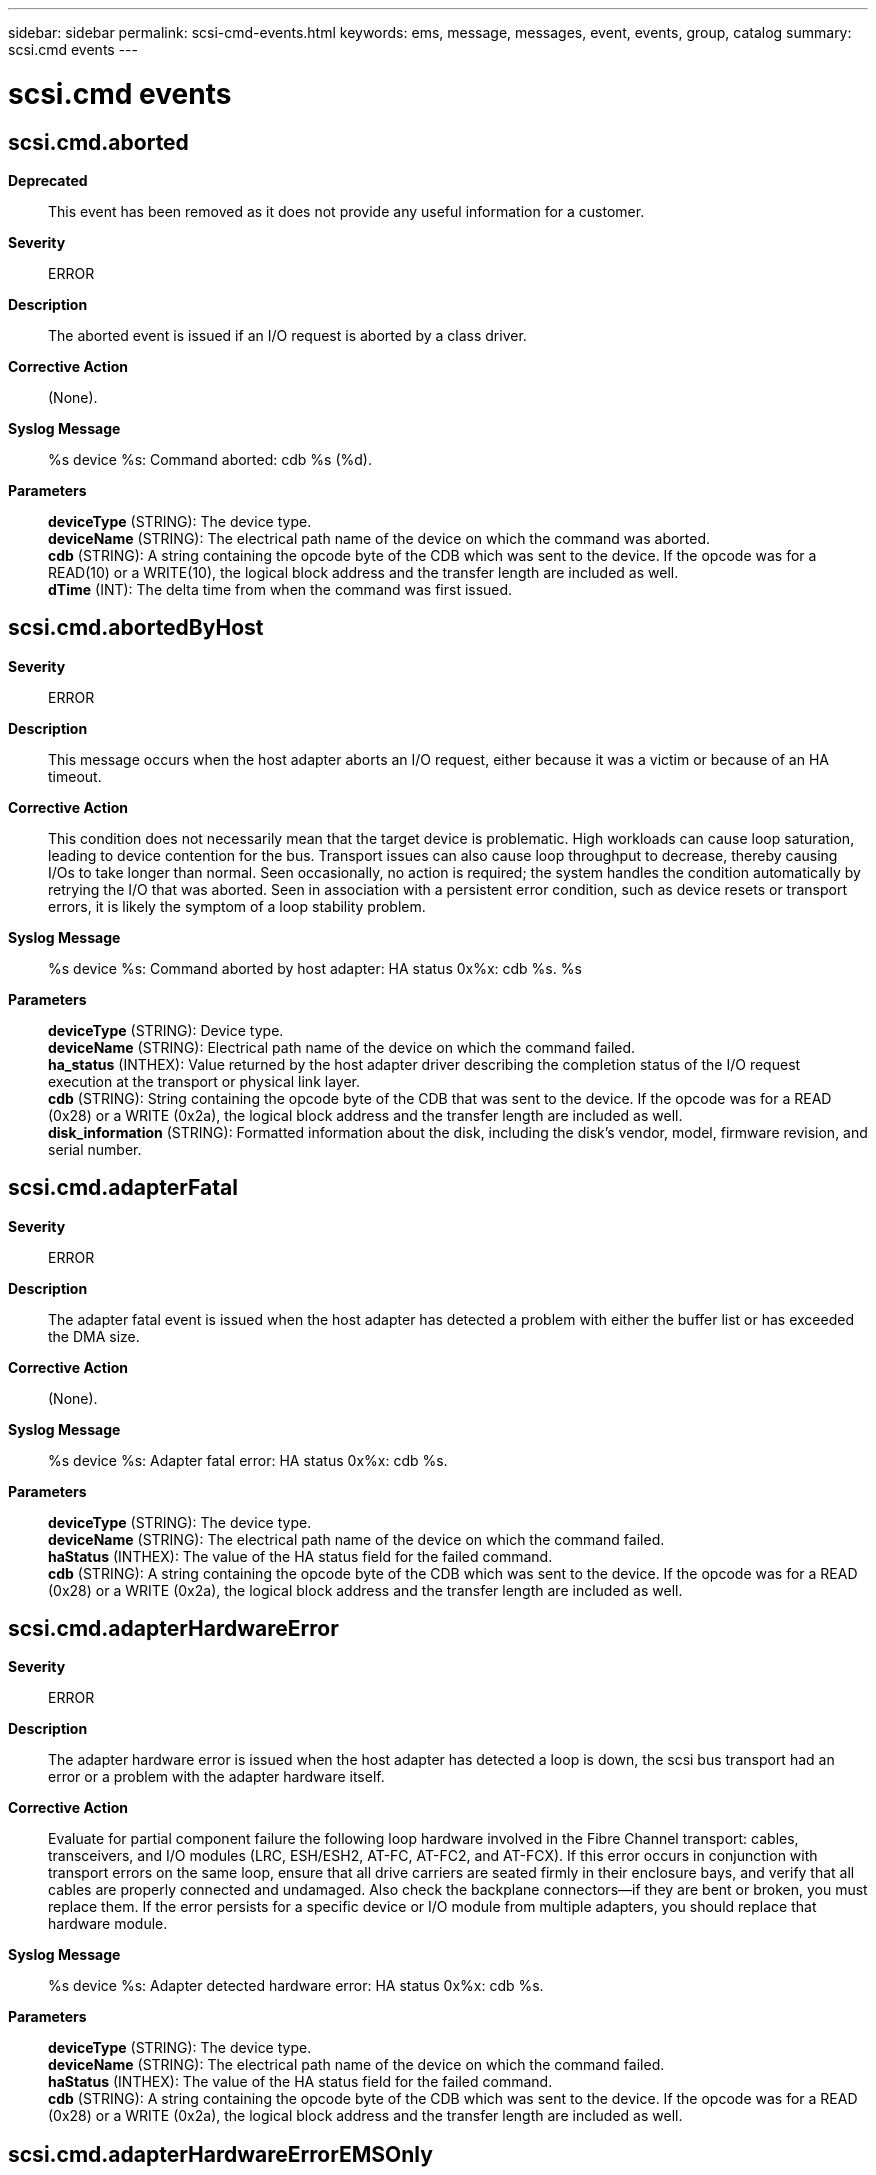 ---
sidebar: sidebar
permalink: scsi-cmd-events.html
keywords: ems, message, messages, event, events, group, catalog
summary: scsi.cmd events
---

= scsi.cmd events
:toclevels: 1
:hardbreaks:
:nofooter:
:icons: font
:linkattrs:
:imagesdir: ./media/

== scsi.cmd.aborted
*Deprecated*::
This event has been removed as it does not provide any useful information for a customer.
*Severity*::
ERROR
*Description*::
The aborted event is issued if an I/O request is aborted by a class driver.
*Corrective Action*::
(None).
*Syslog Message*::
%s device %s: Command aborted: cdb %s (%d).
*Parameters*::
*deviceType* (STRING): The device type.
*deviceName* (STRING): The electrical path name of the device on which the command was aborted.
*cdb* (STRING): A string containing the opcode byte of the CDB which was sent to the device. If the opcode was for a READ(10) or a WRITE(10), the logical block address and the transfer length are included as well.
*dTime* (INT): The delta time from when the command was first issued.

== scsi.cmd.abortedByHost
*Severity*::
ERROR
*Description*::
This message occurs when the host adapter aborts an I/O request, either because it was a victim or because of an HA timeout.
*Corrective Action*::
This condition does not necessarily mean that the target device is problematic. High workloads can cause loop saturation, leading to device contention for the bus. Transport issues can also cause loop throughput to decrease, thereby causing I/Os to take longer than normal. Seen occasionally, no action is required; the system handles the condition automatically by retrying the I/O that was aborted. Seen in association with a persistent error condition, such as device resets or transport errors, it is likely the symptom of a loop stability problem.
*Syslog Message*::
%s device %s: Command aborted by host adapter: HA status 0x%x: cdb %s. %s
*Parameters*::
*deviceType* (STRING): Device type.
*deviceName* (STRING): Electrical path name of the device on which the command failed.
*ha_status* (INTHEX): Value returned by the host adapter driver describing the completion status of the I/O request execution at the transport or physical link layer.
*cdb* (STRING): String containing the opcode byte of the CDB that was sent to the device. If the opcode was for a READ (0x28) or a WRITE (0x2a), the logical block address and the transfer length are included as well.
*disk_information* (STRING): Formatted information about the disk, including the disk's vendor, model, firmware revision, and serial number.

== scsi.cmd.adapterFatal
*Severity*::
ERROR
*Description*::
The adapter fatal event is issued when the host adapter has detected a problem with either the buffer list or has exceeded the DMA size.
*Corrective Action*::
(None).
*Syslog Message*::
%s device %s: Adapter fatal error: HA status 0x%x: cdb %s.
*Parameters*::
*deviceType* (STRING): The device type.
*deviceName* (STRING): The electrical path name of the device on which the command failed.
*haStatus* (INTHEX): The value of the HA status field for the failed command.
*cdb* (STRING): A string containing the opcode byte of the CDB which was sent to the device. If the opcode was for a READ (0x28) or a WRITE (0x2a), the logical block address and the transfer length are included as well.

== scsi.cmd.adapterHardwareError
*Severity*::
ERROR
*Description*::
The adapter hardware error is issued when the host adapter has detected a loop is down, the scsi bus transport had an error or a problem with the adapter hardware itself.
*Corrective Action*::
Evaluate for partial component failure the following loop hardware involved in the Fibre Channel transport: cables, transceivers, and I/O modules (LRC, ESH/ESH2, AT-FC, AT-FC2, and AT-FCX). If this error occurs in conjunction with transport errors on the same loop, ensure that all drive carriers are seated firmly in their enclosure bays, and verify that all cables are properly connected and undamaged. Also check the backplane connectors--if they are bent or broken, you must replace them. If the error persists for a specific device or I/O module from multiple adapters, you should replace that hardware module.
*Syslog Message*::
%s device %s: Adapter detected hardware error: HA status 0x%x: cdb %s.
*Parameters*::
*deviceType* (STRING): The device type.
*deviceName* (STRING): The electrical path name of the device on which the command failed.
*haStatus* (INTHEX): The value of the HA status field for the failed command.
*cdb* (STRING): A string containing the opcode byte of the CDB which was sent to the device. If the opcode was for a READ (0x28) or a WRITE (0x2a), the logical block address and the transfer length are included as well.

== scsi.cmd.adapterHardwareErrorEMSOnly
*Severity*::
ERROR
*Description*::
This message occurs when the host adapter detects that a loop is down, the scsi bus transport has an error, or the adapter hardware itself has a problem, such as with a disk drive, cable, and so on.
*Corrective Action*::
Evaluate for partial component failure the following loop hardware involved in the Fibre Channel transport: cables, transceivers, and I/O modules (LRC, ESH/ESH2, AT-FC, AT-FC2, and AT-FCX). If this error occurs in conjunction with transport errors on the same loop, ensure that all drive carriers are seated firmly in their enclosure bays, and verify that all cables are properly connected and undamaged. Also check the backplane connectors--if they are bent or broken, you must replace them. If the error persists for a specific device or I/O module from multiple adapters, you should replace that hardware module.
*Syslog Message*::
%s device %s: Adapter detected hardware error: HA status 0x%x: cdb %s. %s
*Parameters*::
*deviceType* (STRING): The device type.
*deviceName* (STRING): Physical path name of the device on which the command failed. It is in the format "path_id. device_id", where "path_id := switch:port | adapter". For example, switch1:5:40 or 8b.40.
*haStatus* (INTHEX): Value of the HA status field for the failed command. For this error message, the value is 6.
*cdb* (STRING): String containing the opcode byte of the command descriptor block (CDB) that was sent to the device. If the opcode was for a READ (0x28) or a WRITE (0x2a), the logical block address and the transfer length are also included. For example, a hardware error during READ is in the format "0x28:logical_block_address:transfer_length".
*disk_information* (STRING): Formatted information about the disk, including the disk's vendor, model, firmware revision, and serial number.

== scsi.cmd.adapterResources
*Severity*::
ERROR
*Description*::
The adapter resource event is issued when the host adapter has run out of resources.
*Corrective Action*::
(None).
*Syslog Message*::
%s device %s: Adapter detected resource issue: HA status 0x%x: cdb %s.
*Parameters*::
*deviceType* (STRING): The device type.
*deviceName* (STRING): The electrical path name of the device on which the command failed.
*haStatus* (INTHEX): The value of the HA status field for the failed command.
*cdb* (STRING): A string containing the opcode byte of the CDB which was sent to the device. If the opcode was for a READ (0x28) or a WRITE (0x2a), the logical block address and the transfer length are included as well.

== scsi.cmd.checkCondition
*Severity*::
ERROR
*Description*::
This message occurs when a check condition is recieved from a device. A check condition is the mechanism whereby a target device reports an informational condition or error status to the requesting host. Either the condition that generated this event is an error that occurred during execution of the command and was not cleared by retrying the request or an informational condition reporting status of the present operation or media state.
*Corrective Action*::
A target status of check condition normally indicates an error at the device during execution of the requested command. Such cases are often the result of an intermittent device hardware or firmware problem that is automatically handled by the Data ONTAP drivers through command retries. In cases of repeated events, the specified device should be evaluated for proper operation and possible repair or replacement. A check condition with a SenseKey of "no sense" indicates an informational condition that is automatically handled by the Data ONTAP driver associated with the target device. These are normally not reported as error events. However, on occasion an unexpected informational condition may be reported by a target device. These cases should not be interpreted as a failure of the target device.
*Syslog Message*::
%s device %s: Check Condition: CDB %s: Sense Data %s - %s (0x%x - 0x%x 0x%x 0x%x)(%d). %s
*Parameters*::
*deviceType* (STRING): The device type.
*deviceName* (STRING): The electrical path name of the device on which the command failed.
*cdb* (STRING): A string containing the opcode byte of the Command block which encountered the error. For opcodes of READ (0x28) or WRITE (0x2a), the logical block address and the transfer length are also included.
*sSenseKey* (STRING): A string containing a description of the sense key for the failed command.
*sSenseCode* (STRING): A string containing a description of the sense code for the failed command. If no description is available, this is a null string.
*iSenseKey* (INTHEX): The integer value of the sense key for the failed command.
*iASC* (INTHEX): The integer value of the sense code for the failed command.
*iASCQ* (INTHEX): The integer value of the sense code qualifier for the failed command.
*iFRU* (INTHEX): The integer value of the fru for the failed command.
*DTime* (INT): Delta time from first issued to sense logged.
*disk_information* (STRING): Formatted information about the disk, including the disk's vendor, model, firmware revision, and serial number.

== scsi.cmd.checkCondition.ATATimeout
*Severity*::
ERROR
*Description*::
An ATATimeout error typically indicates a problem in communicating with a disk in an ATFCX-bridged shelf.
*Corrective Action*::
An initial ATA I/O Timeout will result in a SOFT RESET being issued to the disk in question. Subsequent ATA I/O Timeouts will result in a HARD RESET being performed to the disk followed by a POWER CYCLE of the disk. When any of these errors are encountered, ATFCX shelflog information is also updated. Check shelflog dynamic and persistent log information for controller details on the event. Check environment shelf_stats output for additional error statistics from the disk in question. Check disk shm_stats and disk shm_stats ha.disk_id for SMART log information from the disk in question. Collating this information will help determine if this is an isolated disk problem or a controller related problem. If the environment shelf_stats are clean along with the shelflog entries, then the error is probably a misbehaving disk. If the problem continues, RMA of the disk is recommended. However, if shelf_stats are not clean and/or shelflog errors are present, RMA of the ATFCX module is recommended.
*Syslog Message*::
%s device %s: Check Condition: ATA I/O Timeout CDB %s: Sense Data %s - %s (0x%x - 0x%x 0x%x 0x%x)(%d).
*Parameters*::
*deviceType* (STRING): The device type.
*deviceName* (STRING): The electrical path name of the device on which the command failed.
*cdb* (STRING): A string containing the opcode byte of the Command block which encountered the error. For opcodes of READ (0x28) or WRITE (0x2a), the logical block address and the transfer length are also included.
*sSenseKey* (STRING): A string containing a description of the sense key for the failed command.
*sSenseCode* (STRING): A string containing a description of the sense code for the failed command. If no description is available, this is a null string.
*iSenseKey* (INTHEX): The integer value of the sense key for the failed command.
*iASC* (INTHEX): The integer value of the sense code for the failed command.
*iASCQ* (INTHEX): The integer value of the sense code qualifier for the failed command.
*iFRU* (INTHEX): The integer value of the fru for the failed command.
*DTime* (INT): Delta time from first issued to sense logged.

== scsi.cmd.checkCondition.ATATimeout.Failure
*Severity*::
ERROR
*Description*::
An ATATimeout error typically indicates a problem in communicating with a disk in an ATFCX-bridged shelf. A Failure message indicates that error recovery was unable to recover access to the drive and hence it is being actively failed.
*Corrective Action*::
An initial ATA I/O Timeout will result in a SOFT RESET being issued to the disk in question. Subsequent ATA I/O Timeouts will result in a HARD RESET being performed to the disk followed by a POWER CYCLE of the disk. When any of these errors are encountered, ATFCX shelflog information is also updated. Check shelflog dynamic and persistent log information for controller details on the event. Check environment shelf_stats output for additional error statistics from the disk in question. Check disk shm_stats and disk shm_stats ha.disk_id for SMART log information from the disk in question. Collating this information will help determine if this is an isolated disk problem or a controller related problem. If the environment shelf_stats are clean along with the shelflog entries, then the error is probably a misbehaving disk. If the problem continues, RMA of the disk is recommended. However, if shelf_stats are not clean and/or shelflog errors are present, RMA of the ATFCX module is recommended.
*Syslog Message*::
%s device %s: Check Condition: ATA I/O Timeout - Failure CDB %s: Sense Data %s - %s (0x%x - 0x%x 0x%x 0x%x)(%d).
*Parameters*::
*deviceType* (STRING): The device type.
*deviceName* (STRING): The electrical path name of the device on which the command failed.
*cdb* (STRING): A string containing the opcode byte of the Command block which encountered the error. For opcodes of READ (0x28) or WRITE (0x2a), the logical block address and the transfer length are also included.
*sSenseKey* (STRING): A string containing a description of the sense key for the failed command.
*sSenseCode* (STRING): A string containing a description of the sense code for the failed command. If no description is available, this is a null string.
*iSenseKey* (INTHEX): The integer value of the sense key for the failed command.
*iASC* (INTHEX): The integer value of the sense code for the failed command.
*iASCQ* (INTHEX): The integer value of the sense code qualifier for the failed command.
*iFRU* (INTHEX): The integer value of the fru for the failed command.
*DTime* (INT): Delta time from first issued to sense logged.

== scsi.cmd.checkCondition.ATATimeout.HardReset
*Severity*::
ERROR
*Description*::
An ATATimeout error typically indicates a problem in communicating with a disk in an ATFCX-bridged shelf. A Hard Reset will be performed to the drive to attempt to clear the problem.
*Corrective Action*::
An initial ATA I/O Timeout will result in a SOFT RESET being issued to the disk in question. Subsequent ATA I/O Timeouts will result in a HARD RESET being performed to the disk followed by a POWER CYCLE of the disk. When any of these errors are encountered, ATFCX shelflog information is also updated. Check shelflog dynamic and persistent log information for controller details on the event. Check environment shelf_stats output for additional error statistics from the disk in question. Check disk shm_stats and disk shm_stats ha.disk_id for SMART log information from the disk in question. Collating this information will help determine if this is an isolated disk problem or a controller related problem. If the environment shelf_stats are clean along with the shelflog entries, then the error is probably a misbehaving disk. If the problem continues, RMA of the disk is recommended. However, if shelf_stats are not clean and/or shelflog errors are present, RMA of the ATFCX module is recommended.
*Syslog Message*::
%s device %s: Check Condition: ATA I/O Timeout - Hard Reset CDB %s: Sense Data %s - %s (0x%x - 0x%x 0x%x 0x%x)(%d).
*Parameters*::
*deviceType* (STRING): The device type.
*deviceName* (STRING): The electrical path name of the device on which the command failed.
*cdb* (STRING): A string containing the opcode byte of the Command block which encountered the error. For opcodes of READ (0x28) or WRITE (0x2a), the logical block address and the transfer length are also included.
*sSenseKey* (STRING): A string containing a description of the sense key for the failed command.
*sSenseCode* (STRING): A string containing a description of the sense code for the failed command. If no description is available, this is a null string.
*iSenseKey* (INTHEX): The integer value of the sense key for the failed command.
*iASC* (INTHEX): The integer value of the sense code for the failed command.
*iASCQ* (INTHEX): The integer value of the sense code qualifier for the failed command.
*iFRU* (INTHEX): The integer value of the fru for the failed command.
*DTime* (INT): Delta time from first issued to sense logged.

== scsi.cmd.checkCondition.ATATimeout.InternalReset
*Severity*::
ERROR
*Description*::
An ATATimeout error typically indicates a problem in communicating with a disk in an ATFCX-bridged shelf. An internal reset (aka power cycle) will be performed to the drive to attempt to clear the problem.
*Corrective Action*::
An initial ATA I/O Timeout will result in a SOFT RESET being issued to the disk in question. Subsequent ATA I/O Timeouts will result in a HARD RESET being performed to the disk followed by a POWER CYCLE of the disk. When any of these errors are encountered, ATFCX shelflog information is also updated. Check shelflog dynamic and persistent log information for controller details on the event. Check environment shelf_stats output for additional error statistics from the disk in question. Check disk shm_stats and disk shm_stats ha.disk_id for SMART log information from the disk in question. Collating this information will help determine if this is an isolated disk problem or a controller related problem. If the environment shelf_stats are clean along with the shelflog entries, then the error is probably a misbehaving disk. If the problem continues, RMA of the disk is recommended. However, if shelf_stats are not clean and/or shelflog errors are present, RMA of the ATFCX module is recommended.
*Syslog Message*::
%s device %s: Check Condition: ATA I/O Timeout - Internal Reset CDB %s: Sense Data %s - %s (0x%x - 0x%x 0x%x 0x%x)(%d).
*Parameters*::
*deviceType* (STRING): The device type.
*deviceName* (STRING): The electrical path name of the device on which the command failed.
*cdb* (STRING): A string containing the opcode byte of the Command block which encountered the error. For opcodes of READ (0x28) or WRITE (0x2a), the logical block address and the transfer length are also included.
*sSenseKey* (STRING): A string containing a description of the sense key for the failed command.
*sSenseCode* (STRING): A string containing a description of the sense code for the failed command. If no description is available, this is a null string.
*iSenseKey* (INTHEX): The integer value of the sense key for the failed command.
*iASC* (INTHEX): The integer value of the sense code for the failed command.
*iASCQ* (INTHEX): The integer value of the sense code qualifier for the failed command.
*iFRU* (INTHEX): The integer value of the fru for the failed command.
*DTime* (INT): Delta time from first issued to sense logged.

== scsi.cmd.checkCondition.ATATimeout.SoftReset
*Severity*::
ERROR
*Description*::
An ATATimeout error typically indicates a problem in communicating with a disk in an ATFCX-bridged shelf. A Soft Reset will be performed to the drive to attempt to clear the problem.
*Corrective Action*::
An initial ATA I/O Timeout will result in a SOFT RESET being issued to the disk in question. Subsequent ATA I/O Timeouts will result in a HARD RESET being performed to the disk followed by a POWER CYCLE of the disk. When any of these errors are encountered, ATFCX shelflog information is also updated. Check shelflog dynamic and persistent log information for controller details on the event. Check environment shelf_stats output for additional error statistics from the disk in question. Check disk shm_stats and disk shm_stats ha.disk_id for SMART log information from the disk in question. Collating this information will help determine if this is an isolated disk problem or a controller-related problem. If the environment shelf_stats are clean along with the shelflog entries, then the error is probably a misbehaving disk. If the problem continues, RMA of the disk is recommended. However, if shelf_stats are not clean and/or shelflog errors are present, RMA of the ATFCX module is recommended.
*Syslog Message*::
%s device %s: Check Condition: ATA I/O Timeout - Soft Reset CDB %s: Sense Data %s - %s (0x%x - 0x%x 0x%x 0x%x)(%d).
*Parameters*::
*deviceType* (STRING): The device type.
*deviceName* (STRING): The electrical path name of the device on which the command failed.
*cdb* (STRING): A string containing the opcode byte of the Command block which encountered the error. For opcodes of READ (0x28) or WRITE (0x2a), the logical block address and the transfer length are also included.
*sSenseKey* (STRING): A string containing a description of the sense key for the failed command.
*sSenseCode* (STRING): A string containing a description of the sense code for the failed command. If no description is available, this is a null string.
*iSenseKey* (INTHEX): The integer value of the sense key for the failed command.
*iASC* (INTHEX): The integer value of the sense code for the failed command.
*iASCQ* (INTHEX): The integer value of the sense code qualifier for the failed command.
*iFRU* (INTHEX): The integer value of the fru for the failed command.
*DTime* (INT): Delta time from first issued to sense logged.

== scsi.cmd.checkCondition.SATA.DriveDown
*Severity*::
ERROR
*Description*::
An SATA.DriveDown error typically indicates a problem in communicating with a disk behind a SAS to SATA bridge. A power cycle will be performed on the drive to attempt to clear the problem.
*Corrective Action*::
A SATA Drive Down condition should clear after a drive power cycle. If the problem persists, the drive will be failed at which point RMA of the disk is recommended.
*Syslog Message*::
device %s: Check Condition: SATA Drive Down CDB %s: Sense Data %s - %s (0x%x - 0x%x 0x%x 0x%x)(%d).
*Parameters*::
*deviceName* (STRING): The electrical path name of the device on which the command failed.
*cdb* (STRING): A string containing the opcode byte of the Command block which encountered the error. For opcodes of READ (0x28) or WRITE (0x2a), the logical block address and the transfer length are also included.
*sSenseKey* (STRING): A string containing a description of the sense key for the failed command.
*sSenseCode* (STRING): A string containing a description of the sense code for the failed command. If no description is available, this is a null string.
*iSenseKey* (INTHEX): The integer value of the sense key for the failed command.
*iASC* (INTHEX): The integer value of the sense code for the failed command.
*iASCQ* (INTHEX): The integer value of the sense code qualifier for the failed command.
*iFRU* (INTHEX): The integer value of the fru for the failed command.
*DTime* (INT): Delta time from first issued to sense logged.

== scsi.cmd.checkCondition.SATA.Timeout
*Severity*::
ERROR
*Description*::
An SATA.Timeout error typically indicates a problem in communicating with a disk behind a SAS to SATA bridge. A hard reset will be performed on the drive to attempt to clear the problem.
*Corrective Action*::
A SATA Timeout condition should clear after a drive reset. If the problem persists, the drive report a drive down condition at which point it will be power cycle.
*Syslog Message*::
device %s: Check Condition: SATA Drive Timeout CDB %s: Sense Data %s - %s (0x%x - 0x%x 0x%x 0x%x)(%d).
*Parameters*::
*deviceName* (STRING): The electrical path name of the device on which the command failed.
*cdb* (STRING): A string containing the opcode byte of the Command block which encountered the error. For opcodes of READ (0x28) or WRITE (0x2a), the logical block address and the transfer length are also included.
*sSenseKey* (STRING): A string containing a description of the sense key for the failed command.
*sSenseCode* (STRING): A string containing a description of the sense code for the failed command. If no description is available, this is a null string.
*iSenseKey* (INTHEX): The integer value of the sense key for the failed command.
*iASC* (INTHEX): The integer value of the sense code for the failed command.
*iASCQ* (INTHEX): The integer value of the sense code qualifier for the failed command.
*iFRU* (INTHEX): The integer value of the fru for the failed command.
*DTime* (INT): Delta time from first issued to sense logged.

== scsi.cmd.contingentAllegiance
*Severity*::
ERROR
*Description*::
This message occurs when an I/O request receives a check condition, but there is no sense data.
*Corrective Action*::
If there are command check conditions with no associated sense data with the device specified in this event and there are no other devices on the same bus/loop experiencing similar problems, the device should be evaluated for proper operation and possible repair/replacement.
*Syslog Message*::
%s device %s: Contingent allegiance: cdb %s. %s
*Parameters*::
*deviceType* (STRING): The device type.
*deviceName* (STRING): The electrical path name of the device on which the command received the contingent allegiance condition.
*cdb* (STRING): A string containing the opcode byte of the CDB which was sent to the device. If the opcode was for a READ (0x28) or a WRITE (0x2a), the logical block address and the transfer length are included as well.
*disk_information* (STRING): Formatted information about the disk, including the disk's vendor, model, firmware revision, and serial number.

== scsi.cmd.driveFailureError
*Severity*::
ERROR
*Description*::
The drive reports failure after startup. Some i/o operation has failed on it and it should be removed.
*Corrective Action*::
(None).
*Syslog Message*::
%s device %s has failed during operation. Device %s is now unusable as a data or parity disk. It should be removed.
*Parameters*::
*deviceType* (STRING): The device type.
*deviceName* (STRING): The pathname to the device that has failed the operation.
*slotName* (STRING): The name of the slot in which the event occurred.

== scsi.cmd.excessiveVictim
*Severity*::
ERROR
*Description*::
This message occurs when the Storage Area Network (SAN) target or fabric continually aborts I/O operations. An initial victim abort results in the retry of the I/O operation without logging any messages. Subsequent victim aborts result in the logging of messages and additional retries. These messages are logged if there are continual aborts from the fabric or the target.
*Corrective Action*::
Check the fabric ports and the target ports for problems in any of the components, and if necessary, take corrective actions. Check the fabric and the target logs for any event that caused the fabric or the target to abort the I/O operations. If the problem persists, troubleshoot the fabric or target.
*Syslog Message*::
device %s: excessive victim abort: delta time %d: retry CDB %s: victim retry count %d: retry count %d: timeout retry count %d: path retry count %d: adapter status 0x%0x: target status 0x%0x: sense data %s - %s (0x%x - 0x%x 0x%x ). %s
*Parameters*::
*deviceName* (STRING): Path name of the device on which the command failed.
*DTime* (INT): Time, in milliseconds, from when the command was first issued until this message was logged.
*cdb* (STRING): String containing the opcode byte of the Command Descriptor Block (CDB) that was sent to the device. If the opcode was for a READ (0x28) or a WRITE (0x2a), the logical block address and the transfer length are also included.
*victimRetryCount* (INT): Number of retries due to I/O failure not related to this I/O operation.
*retryCount* (INT): Number of retries from the SCSI layer.
*timeoutRetryCount* (INT): Number of times the I/O opeartion was timed out and retried.
*pathRetryCount* (INT): Number of retries for the path.
*adapterStatus* (INTHEX): Host adapter status.
*targetStatus* (INTHEX): Target status.
*sSenseKey* (STRING): String containing a description of the sense key for the failed command.
*sSenseCode* (STRING): String containing a description of the sense code for the failed command. If no description is available, this is an empty string.
*iSenseKey* (INTHEX): Integer value of the sense key for the failed command.
*iASC* (INTHEX): Integer value of the sense code for the failed command.
*iASCQ* (INTHEX): Integer value of the sense code qualifier for the failed command.
*disk_information* (STRING): Formatted information about the disk, including the disk's vendor, model, firmware revision, and serial number.

== scsi.cmd.failDevice
*Severity*::
ERROR
*Description*::
The failed device event is issued when a device emits a vendor specific sense key.
*Corrective Action*::
The failed device should be replaced immediately.
*Syslog Message*::
** ALERT! ** %s device %s has failed! Replace device at once!
*Parameters*::
*deviceType* (STRING): The type of device which has failed.
*deviceName* (STRING): The electrical path name of the device which failed.

== scsi.cmd.floatTimeout
*Severity*::
NOTICE
*Description*::
This message occurs when an Azure page blob I/O operation fails due to a timeout. ONTAP retries the I/O command for a maximum of five retries, until the command succeeds or fails. Successive retries increase the timeout period.
*Corrective Action*::
(None).
*Syslog Message*::
"%s" device "%s": The page blob I/O operation timeout increased to "%d" seconds: HA status "0x%x": OSC Error "%d": retry count "%d": elapsed time "%d" milliseconds: cdb %s. %s
*Parameters*::
*deviceType* (STRING): Device type.
*deviceName* (STRING): Electrical path name of the device on which the command failed.
*basicTimeout* (INT): Basic timeout, in seconds, set for the I/O operation.
*haStatus* (INTHEX): Value of the high-availability (HA) status field for the failed command.
*oscError* (INT): Value of the Object Store Client (OSC) error for the failed command.
*retryCount* (INT): Number of retries from the SCSI layer.
*ETime* (INT): Time, in milliseconds, from when the command was first issued until this I/O operation failed.
*cdb* (STRING): String containing the opcode byte of the Command Descriptor Block (CDB) that was sent to the device. If the opcode was for a READ (0x28) or a WRITE (0x2a), the logical block address and the transfer length are included as well.
*diskInformation* (STRING): Formatted information about the disk, including the disk's vendor, model, firmware revision, and serial number.

== scsi.cmd.fw.download.failed.butReverted
*Severity*::
ERROR
*Description*::
This event indicates that the download process was unsuccessful and thus the original running firmware is, again, the current running version.
*Corrective Action*::
If this error continues to be encountered, replace the FC-AT module in the shelf.
*Syslog Message*::
Firmware download failed, but successfully reverted to the previous running version on %s%d
*Parameters*::
*shelfName* (STRING): The name of the shelf in which the firmware download status is being provided.
*shelf_num* (INT): The value of the shelf number.

== scsi.cmd.fw.download.failed.notRecoverable
*Severity*::
ERROR
*Description*::
This event indicates that the download process failed and the previous running version of the firmware was not recoverable.
*Corrective Action*::
Replace the FC-AT module in the shelf.
*Syslog Message*::
Firmware download was unsuccessful and the previous running shelf firmware was not recoverable on %s%d. Once the shelf is power cycled, the FC-AT module may not be operational.
*Parameters*::
*shelfName* (STRING): The name of the shelf in which the firmware download status is being provided.
*shelf_num* (INT): The value of the shelf number.

== scsi.cmd.fw.download.successful
*Severity*::
INFORMATIONAL
*Description*::
This event indicates that the firmware download process completed successfully.
*Corrective Action*::
(None).
*Syslog Message*::
Firmware download was successful on %s%d
*Parameters*::
*shelfName* (STRING): The name of the shelf in which the firmware download status is being provided.
*shelf_num* (INT): The value of the shelf number.

== scsi.cmd.fw.download.successful.onRetry
*Severity*::
NOTICE
*Description*::
This event indicates that the download process was successful after being retried.
*Corrective Action*::
(None).
*Syslog Message*::
Firmware download was successful after being retried on %s%d
*Parameters*::
*shelfName* (STRING): The name of the shelf in which the firmware download status is being provided.
*shelf_num* (INT): The value of the shelf number.

== scsi.cmd.noMorePaths
*Severity*::
ERROR
*Description*::
The no more paths event is issued when all paths to a device have been tried without success.
*Corrective Action*::
(None).
*Syslog Message*::
%s device %s: No more paths to device: cdb %s. All retries have failed.
*Parameters*::
*deviceType* (STRING): The device type.
*deviceName* (STRING): The electrical path name of the device on which the command failed.
*cdb* (STRING): A string containing the opcode byte of the CDB which was sent to the device. If the opcode was for a READ (0x28) or a WRITE (0x2a), the logical block address and the transfer length are included as well.

== scsi.cmd.notReadyCondition
*Severity*::
NOTICE
*Description*::
This message occurs when an I/O request receives a check condition where the device reports that it is not ready to process the I/O request. The I/O request is delayed to wait for the device to become ready, and then it is tried again.
*Corrective Action*::
If command not ready check conditions associated with the device specified in this event persist, the device should be evaluated for proper operation and possible repair/replacement.
*Syslog Message*::
%s device %s: Device returns not yet ready: CDB %s: Sense Data %s - %s (0x%x - 0x%x 0x%x 0x%x)(%d). %s
*Parameters*::
*deviceType* (STRING): The device type.
*deviceName* (STRING): The electrical path name of the device on which the command failed.
*cdb* (STRING): A string containing the opcode byte of the CDB which was sent to the device. If the opcode was for a READ (0x28) or a WRITE (0x2a), the logical block address and the transfer length are included as well.
*sSenseKey* (STRING): A string containing a description of the sense key for the failed command.
*sSenseCode* (STRING): A string containing a description of the sense code for the failed command. If no description is available, this is a null string.
*iSenseKey* (INTHEX): The integer value of the sense key for the failed command.
*iASC* (INTHEX): The integer value of the sense code for the failed command.
*iASCQ* (INTHEX): The integer value of the sense code qualifier for the failed command.
*iFRU* (INTHEX): The integer value of the fru for the failed command.
*dTime* (INT): The delta time from when the command was first issued.
*disk_information* (STRING): Formatted information about the disk, including the disk's vendor, model, firmware revision, and serial number.

== scsi.cmd.overrun
*Severity*::
ERROR
*Description*::
This message occurs when an I/O request receives an overrun error. Too much data was received. I/O will be retried.
*Corrective Action*::
If there are command overruns associated with the device specified in this event and there are no other devices on the same bus/loop experiencing similar problems, the device should be evaluated for proper operation and possible repair/replacement.
*Syslog Message*::
%s device %s: Received a data overrun: cdb %s. Too much data was received. Possible transmission error. I/O will be retried. %s
*Parameters*::
*deviceType* (STRING): The device type.
*deviceName* (STRING): The electrical path name of the device on which the command failed.
*cdb* (STRING): A string containing the opcode byte of the CDB which was sent to the device. If the opcode was for a READ (0x28) or a WRITE (0x2a), the logical block address and the transfer length are included as well.
*disk_information* (STRING): Formatted information about the disk, including the disk's vendor, model, firmware revision, and serial number.

== scsi.cmd.pastTimeToLive
*Severity*::
ERROR
*Description*::
This message occurs when an I/O request is not completed in the maximum time allowed. It is possible that the target device is attempting an error recovery operation that is impeding the progress of other I/O requests. Often these conditions are not permanent and can be cleared by retrying the request. However, the system must limit the maximum time it waits for a device to successfully complete a request. Similarly, the number of retries is also limited. If the number of retries is not exhausted before the maximum time allowed is exceeded, this event is generated.
*Corrective Action*::
If there are command timeouts associated with the device specified in this event and there are no other devices on the same bus/loop experiencing similar problems, the device should be evaluated for proper operation and possible repair/replacement.
*Syslog Message*::
%s device %s: request failed after try #%d: cdb %s. %s
*Parameters*::
*deviceType* (STRING): The device type.
*deviceName* (STRING): The electrical path name of the device on which the command failed.
*retryCount* (INT): The number of times the command was retried before its timer expired.
*cdb* (STRING): A string containing the opcode byte of the CDB which was sent to the device. If the opcode was for a READ (0x28) or a WRITE (0x2a), the logical block address and the transfer length are included as well.
*disk_information* (STRING): Formatted information about the disk, including the disk's vendor, model, firmware revision, and serial number.

== scsi.cmd.requestSenseFailed
*Severity*::
ERROR
*Description*::
The request sense failed event is issued when the HA can not the auto request sense for a command which has failed.
*Corrective Action*::
(None).
*Syslog Message*::
%s device %s: Request sense failed: out status 0x%x: cdb %s.
*Parameters*::
*deviceType* (STRING): The device type.
*deviceName* (STRING): The electrical path name of the device on which the command failed.
*cmdStatus* (INTHEX): The error flags which were set for the command which failed.
*cdb* (STRING): A string containing the opcode byte of the CDB which was sent to the device. If the opcode was for a READ (0x28) or a WRITE (0x2a), the logical block address and the transfer length are included as well.

== scsi.cmd.selectionTimeout
*Severity*::
ERROR
*Description*::
This message occurs when the host adapter returns either a selection time out error (SCSI) or an invalid target error (FC). In effect, the specified device failed to acknowledge a request.
*Corrective Action*::
Either the targeted device failed to respond or the address of the targeted device is no longer valid. If an alternate path to the device exists, the I/O will be automatically retried on the alternate path. If seen in conjunction with other timeouts on the same bus/loop, there may be a problem with the bus/loop, not the specific device. If this event is not seen in conjunction with any other error recovery activity on the same bus/loop, the specified device should be evaluated for proper operation and possible replacement.
*Syslog Message*::
%s device %s: Adapter/target error: HA status 0x%x: cdb %s. Targeted device did not respond to requested I/O. I/O will be retried. %s
*Parameters*::
*deviceType* (STRING): The device type.
*deviceName* (STRING): The electrical path name of the device on which the command failed.
*haStatus* (INTHEX): The value of the HA status field for the failed command.
*cdb* (STRING): A string containing the opcode byte of the CDB which was sent to the device. If the opcode was for a READ (0x28) or a WRITE (0x2a), the logical block address and the transfer length are included as well.
*disk_information* (STRING): Formatted information about the disk, including the disk's vendor, model, firmware revision, and serial number.

== scsi.cmd.senseDataDump
*Severity*::
ERROR
*Description*::
This message occurs when a device emits a vendor-specific sense key. The returned sense data is dumped to provide the vendor with enough information to track down the problem.
*Corrective Action*::
Because the sense key is vendor-specific, the vendor of the device should be contacted for any corrective actions.
*Syslog Message*::
class 0x%x segment 0x%x sense_key 0x%x info 0x%x 0x%x 0x%x 0x%x length 0x%x resv_1 0x%x sense_code 0x%x sense_code_qualifier 0x%x fru_failed 0x%x flags 0x%x field_pointer 0x%x. %s
*Parameters*::
*class* (INTHEX): The response code byte of the request sense data.
*segment* (INTHEX): The segment number byte of the request sense data.
*senseKey* (INTHEX): The Sense key byte of the request sense data.
*info0* (INTHEX): The most significant byte of the information field of the request sense data.
*info1* (INTHEX): The second most significant byte of the information field of the request sense data.
*info2* (INTHEX): The third most significant byte of the information field of the request sense data.
*info3* (INTHEX): The least significant byte of the information field of the request sense data.
*length* (INTHEX): The additional sense length field of the request sense data.
*resv_1* (INTHEX): The command specific information field of the request sense data.
*senseCode* (INTHEX): The additional sense code field of the request sense data.
*senseCodeQualifier* (INTHEX): The additional sense code qualifier field of the request sense data.
*fruFailed* (INTHEX): The field replaceable unit code field of the request sense data.
*flags* (INTHEX): The flags byte of the sense key specific field of the request sense data.
*fieldPointer* (INTHEX): The field pointer bytes of the sense key specific field of the request sense data.
*disk_information* (STRING): Formatted information about the disk, including the disk's vendor, model, firmware revision, and serial number.

== scsi.cmd.SFRPCrestartError
*Severity*::
EMERGENCY
*Description*::
This message occurs when an SFRPC I/O request failure is being retried and the request exceeds the maximum time allowed for the request ("Max Time to Live"). The system will restart to attempt recovery.
*Corrective Action*::
No additional action is required.
*Syslog Message*::
%s device %s: Transport error exceeded "Max Time to Live" limit during the execution of the command. The system will attempt to restart to clear the requests: HA status 0x%x: ffm_status: %s:%d CDB %s (%d). %s
*Parameters*::
*deviceType* (STRING): Device type.
*deviceName* (STRING): Electrical path name of the device on which the command failed.
*ha_status* (INTHEX): Value returned by the host adapter driver describing completion status of I/O request execution at the transport or physical link layer.
*ffm_statusName* (STRING): Name of the status returned by the FFM services describing the completion status of the I/O request at the FFM layer.
*ffm_status* (INTHEX): Value returned by the FFM services describing the completion status of the I/O request at the FFM layer.
*cdb* (STRING): String containing the opcode byte of the CDB which was sent to the device. If the opcode was for a READ (0x28) or a WRITE (0x2a) command, the logical block address and the transfer length are also included.
*dTime* (INT): Delta time from when the command was first issued.
*disk_information* (STRING): Formatted information about the disk, including the disk's vendor, model, firmware revision, serial number and slice ID.

== scsi.cmd.SFRPCtransportError
*Severity*::
ERROR
*Description*::
This message occurs when an SFRPC I/O request encounters a transport error during command execution. Transport errors are typically the result of the SFRPC layer's inability to complete a request successfully.
*Corrective Action*::
Transport errors are typically unexpected events. System software takes appropriate recovery actions by retrying the I/O. No additional action is required.
*Syslog Message*::
%s device %s: Transport error during execution of command: HA status 0x%x: ffm_status: %s:%d CDB %s (%d). %s
*Parameters*::
*deviceType* (STRING): Device type.
*deviceName* (STRING): Electrical path name of the device on which the command failed.
*ha_status* (INTHEX): Value returned by the host adapter driver describing completion status of I/O request execution at the transport or physical link layer.
*ffm_statusName* (STRING): Name of status returned by the FFM services describing the completion status of the I/O request at the FFM layer.
*ffm_status* (INTHEX): Value returned by the FFM services describing the completion status of the I/O reqeust at the FFM layer.
*cdb* (STRING): String containing the opcode byte of the CDB which was sent to the device. If the opcode was for a READ (0x28) or a WRITE (x02a) command, the logical block address and the transfer length are included as well.
*dTime* (INT): Delta time from when the command was first issued.
*disk_information* (STRING): Formatted information about the disk, including the disk's vendor, model, firmware revision, serial number and slice ID.

== scsi.cmd.slotfailureError
*Severity*::
ERROR
*Description*::
The slot failure error event is issued if an I/O request got (0x02, 0x04, 0x05) returned from the sense information.
*Corrective Action*::
(None).
*Syslog Message*::
%s device %s has detected a slot failure. Device %s is now inaccessible. Shelf must be replaced to resolve problem.
*Parameters*::
*deviceType* (STRING): The device type.
*deviceName* (STRING): The electrical path name of the device on which the command failed.
*slotName* (STRING): The name of the slot in which the event occurred.

== scsi.cmd.targetStatus
*Severity*::
ERROR
*Description*::
This message occurs when an I/O request receives a status that is neither a reservation conflict nor a check condition, and represents an error that can not be retried.
*Corrective Action*::
If the command target status associated with the device specified in this event persists and/or the device is failed, the device should be evaluated for proper operation and possible repair/replacement.
*Syslog Message*::
%s device %s: Target Status %s: cdb %s. %s
*Parameters*::
*deviceType* (STRING): The device type.
*deviceName* (STRING): The electrical path name of the device on which the command failed.
*targetStatus* (STRING): A string containing the target status received from the command.
*cdb* (STRING): A string containing the opcode byte of the CDB which was sent to the device. If the opcode was for a READ (0x28) or a WRITE (0x2a), the logical block address and the transfer length are included as well.
*disk_information* (STRING): Formatted information about the disk, including the disk's vendor, model, firmware revision, and serial number.

== scsi.cmd.transportError
*Severity*::
ERROR
*Description*::
This message occurs when an I/O request encounters a transport error during command execution. Transport errors are typically the result of an incomplete data transfer (e.g., device expected more data than was received from the host adapter, or the adapter expected more data than was received from the device), a data overrun meaning that more data was transferred than was expected, a physical link transmission (parity or CRC) error, or a bus protocol error (phase error or an unexpected bus state transition.)
*Corrective Action*::
Transport errors are typically unexpected events. The exception is when drives are physically added or removed from the bus or drive enclosure. However, transport protocols do account for detection and recovery of transmission errors through CRC or Parity mechanisms. When such an error is reported to the adapter driver, the associated request is retried. For example, on a Fibre Channel link, an occasional transmission error is consistent with the expected Bit Error Rate specifications of the link. Output from the fcadmin link_stats command can be used to obtain error counts for CRC and transport errors. If they exceed observed values from normally operating loops, loop hardware should be evaluated for partial failure of a component involved in the Fibre Channel transport. Common things to check include complete seating of drive carriers in enclosure bays, properly secured cable connections, LRC/ESH seating, and crimped or otherwise damaged cables.
*Syslog Message*::
%s device %s: Transport error during execution of command: HA status 0x%x: cdb %s.
*Parameters*::
*deviceType* (STRING): The device type.
*deviceName* (STRING): The electrical path name of the device on which the command failed.
*ha_status* (INTHEX): Value returned by the host adapter driver describing completion status of I/O request execution at the transport or physical link layer.
*cdb* (STRING): A string containing the opcode byte of the CDB which was sent to the device. If the opcode was for a READ (0x28) or a WRITE (x02a) command, the logical block address and the transfer length are included as well.
*disk_information* (STRING): Formatted information about the disk, including the disk's vendor, model, firmware revision, and serial number.

== scsi.cmd.transportErrorEMSOnly
*Severity*::
ERROR
*Description*::
This message occurs when an I/O request encounters a transport error during command execution. Transport errors are typically unexpected events, unless you added or removed disk drives from the bus or drive enclosure. Unexpected transport errors are typically the result of the following conditions: An incomplete data transfer where the device expected more data from the host adapter than it received (or the adapter expected more data from the device than it received); A data overrun where more data than expected was transferred; A physical link transmission (parity or CRC [cyclic redundancy check]) error; Or a bus protocol error (phase error or unexpected bus state transition).
*Corrective Action*::
Transport protocols do account for detection and recovery of transmission errors through CRC or parity mechanisms. When this error is reported to the adapter driver, the associated request is retried. For example, on a Fibre Channel link, an occasional transmission error is consistent with the expected Bit Error Rate specifications of the link. Therefore, use output from the "fcadmin link_stats" command to obtain error counts for CRC and transport errors. If the error counts exceed observed values from normally operating loops, evaluate for partial component failure the loop hardware involved in the Fibre Channel transport. Common things to check include complete seating of drive carriers in enclosure bays, properly secured cable connections, complete LRC/ESH module seating, and crimped or otherwise damaged cables.
*Syslog Message*::
%s device %s: Transport error during execution of command: HA status 0x%x: cdb %s. %s
*Parameters*::
*deviceType* (STRING): The device type.
*deviceName* (STRING): Physical path name of the device on which the command failed. It is in the format "path_id.device_id", where "path_id := switch:port | adapter". For example, switch1:5:40 or 8b.40.
*ha_status* (INTHEX): Value returned by the host adapter driver describing completion status of the I/O request execution at the transport layer or physical link layer. For this error message, the value is 9.
*cdb* (STRING): String containing the opcode byte of the command descriptor block (CDB) that was sent to the device. If the opcode was for a READ (0x28) or a WRITE (0x2a) command, the logical block address and the transfer length are also included. For example, 0x28:logical_block_address:transfer_length.
*disk_information* (STRING): Formatted information about the disk, including the disk's vendor, model, firmware revision, and serial number.

== scsi.cmd.underrun
*Severity*::
ERROR
*Description*::
This message occurs when an I/O request receives an underrun error and has not specifically instructed the SCSI layer to ignore underrun errors.
*Corrective Action*::
If there are command underruns associated with the device specified in this event and there are no other devices on the same bus/loop experiencing similar problems, the device should be evaluated for proper operation and possible repair/replacement.
*Syslog Message*::
%s device %s: Received a data underrun: cdb %s. Not all the data was received. Possible transmission error. I/O will be retried. %s
*Parameters*::
*deviceType* (STRING): The device type.
*deviceName* (STRING): The electrical path name of the device on which the command failed.
*cdb* (STRING): A string containing the opcode byte of the CDB which was sent to the device. If the opcode was for a READ (0x28) or a WRITE (0x2a), the logical block address and the transfer length are included as well.
*disk_information* (STRING): Formatted information about the disk, including the disk's vendor, model, firmware revision, and serial number.

== scsi.cmd.unexpectedAdapterError
*Severity*::
ERROR
*Description*::
This message occurs when a hardware adapter returns an error that is unknown to the SCSI layer.
*Corrective Action*::
The associated hardware adapter should be evaluated for proper operation and possible repair/replacement.
*Syslog Message*::
%s device %s: Unexpected adapter error: HA status 0x%x: cdb %s. %s
*Parameters*::
*deviceType* (STRING): The device type.
*deviceName* (STRING): The electrical path name of the device on which the command failed.
*haStatus* (INTHEX): The value of the HA status field for the failed command.
*cdb* (STRING): A string containing the opcode byte of the CDB which was sent to the device. If the opcode was for a READ (0x28) or a WRITE (0x2a), the logical block address and the transfer length are included as well.
*disk_information* (STRING): Formatted information about the disk, including the disk's vendor, model, firmware revision, and serial number.
